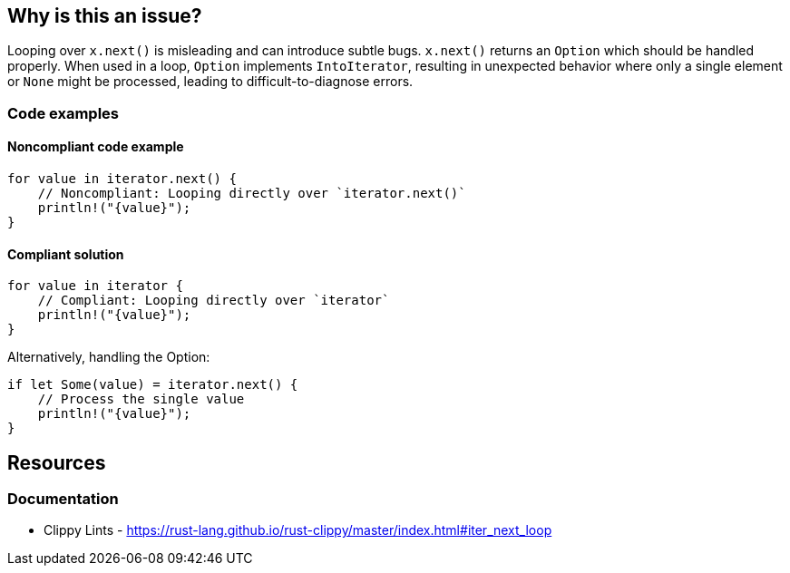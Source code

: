 
== Why is this an issue?
Looping over `x.next()` is misleading and can introduce subtle bugs. `x.next()` returns an `Option` which should be handled properly. When used in a loop, `Option` implements `IntoIterator`, resulting in unexpected behavior where only a single element or `None` might be processed, leading to difficult-to-diagnose errors.


=== Code examples

==== Noncompliant code example
[source,rust,diff-id=1,diff-type=noncompliant]
----
for value in iterator.next() {
    // Noncompliant: Looping directly over `iterator.next()`
    println!("{value}");
}
----

==== Compliant solution

[source,rust,diff-id=1,diff-type=compliant]
----
for value in iterator {
    // Compliant: Looping directly over `iterator`
    println!("{value}");
}
----

Alternatively, handling the Option:

[source,rust,diff-id=1,diff-type=compliant]
----
if let Some(value) = iterator.next() {
    // Process the single value
    println!("{value}");
}
----

== Resources
=== Documentation

* Clippy Lints - https://rust-lang.github.io/rust-clippy/master/index.html#iter_next_loop
